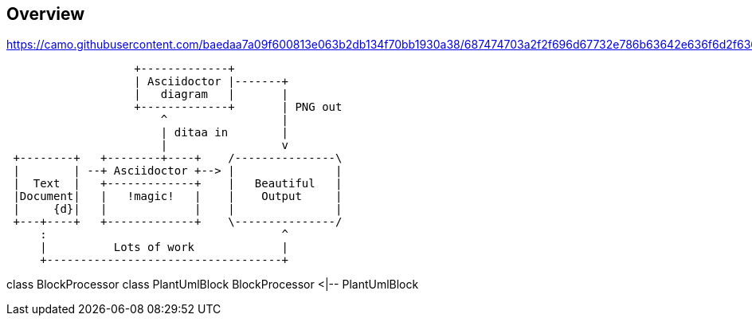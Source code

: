 == Overview



https://camo.githubusercontent.com/baedaa7a09f600813e063b2db134f70bb1930a38/687474703a2f2f696d67732e786b63642e636f6d2f636f6d6963732f6175746f6d6174696f6e2e706e67


[ditaa, target="diagram-overview"]
----
                   +-------------+
                   | Asciidoctor |-------+
                   |   diagram   |       |
                   +-------------+       | PNG out
                       ^                 |
                       | ditaa in        |
                       |                 v
 +--------+   +--------+----+    /---------------\
 |        | --+ Asciidoctor +--> |               |
 |  Text  |   +-------------+    |   Beautiful   |
 |Document|   |   !magic!   |    |    Output     |
 |     {d}|   |             |    |               |
 +---+----+   +-------------+    \---------------/
     :                                   ^
     |          Lots of work             |
     +-----------------------------------+
----

[plantuml, target="plantuml-test"]
--
class BlockProcessor
class PlantUmlBlock
BlockProcessor <|-- PlantUmlBlock
--
